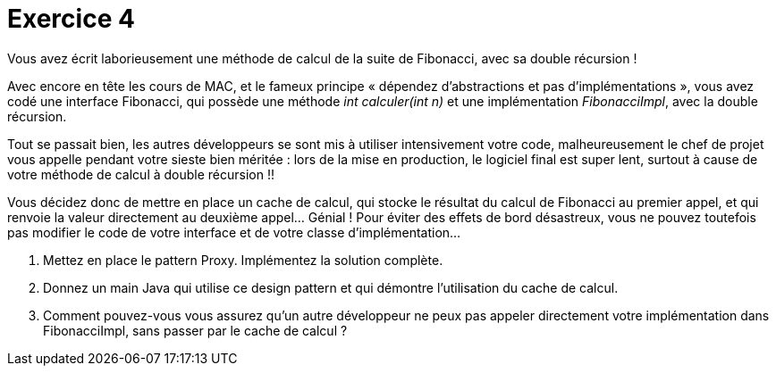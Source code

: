 = Exercice 4

Vous avez écrit laborieusement une méthode de calcul de la suite de
Fibonacci, avec sa double récursion !

Avec encore en tête les cours de MAC, et le fameux principe « dépendez
d’abstractions et pas d’implémentations », vous avez codé une interface
Fibonacci, qui possède une méthode _int calculer(int n)_ et une
implémentation _FibonacciImpl_, avec la double récursion.

Tout se passait bien, les autres développeurs se sont mis à utiliser
intensivement votre code, malheureusement le chef de projet vous appelle
pendant votre sieste bien méritée : lors de la mise en production, le
logiciel final est super lent, surtout à cause de votre méthode de
calcul à double récursion !!

Vous décidez donc de mettre en place un cache de calcul, qui stocke le
résultat du calcul de Fibonacci au premier appel, et qui renvoie la
valeur directement au deuxième appel… Génial ! Pour éviter des effets de
bord désastreux, vous ne pouvez toutefois pas modifier le code de votre
interface et de votre classe d’implémentation...

.  Mettez en place le pattern Proxy. Implémentez la solution complète.
.  Donnez un main Java qui utilise ce design pattern et qui démontre
l’utilisation du cache de calcul.
.  Comment pouvez-vous vous assurez qu’un autre développeur ne peux pas
appeler directement votre implémentation dans FibonacciImpl, sans passer
par le cache de calcul ?